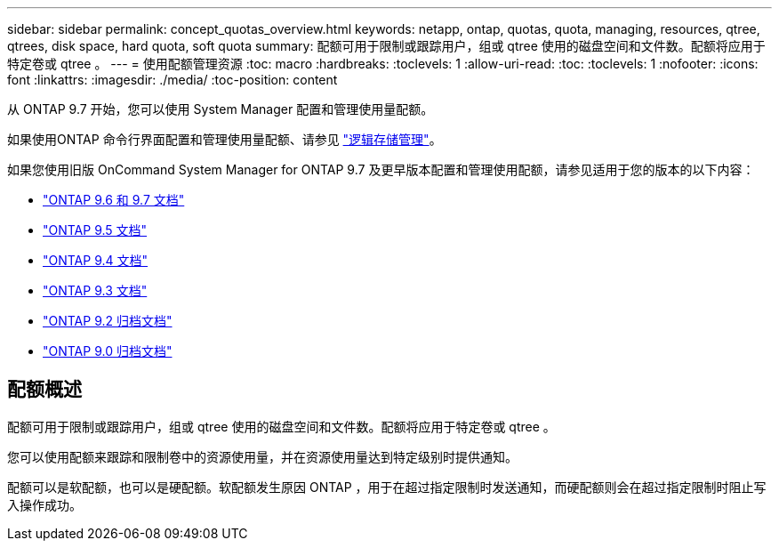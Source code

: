 ---
sidebar: sidebar 
permalink: concept_quotas_overview.html 
keywords: netapp, ontap, quotas, quota, managing, resources, qtree, qtrees, disk space, hard quota, soft quota 
summary: 配额可用于限制或跟踪用户，组或 qtree 使用的磁盘空间和文件数。配额将应用于特定卷或 qtree 。 
---
= 使用配额管理资源
:toc: macro
:hardbreaks:
:toclevels: 1
:allow-uri-read: 
:toc: 
:toclevels: 1
:nofooter: 
:icons: font
:linkattrs: 
:imagesdir: ./media/
:toc-position: content


[role="lead"]
从 ONTAP 9.7 开始，您可以使用 System Manager 配置和管理使用量配额。

如果使用ONTAP 命令行界面配置和管理使用量配额、请参见 link:./volumes/index.html["逻辑存储管理"]。

如果您使用旧版 OnCommand System Manager for ONTAP 9.7 及更早版本配置和管理使用配额，请参见适用于您的版本的以下内容：

* link:http://docs.netapp.com/us-en/ontap-sm-classic/online-help-96-97/index.html["ONTAP 9.6 和 9.7 文档"^]
* link:https://mysupport.netapp.com/documentation/docweb/index.html?productID=62686&language=en-US["ONTAP 9.5 文档"^]
* link:https://mysupport.netapp.com/documentation/docweb/index.html?productID=62594&language=en-US["ONTAP 9.4 文档"^]
* link:https://mysupport.netapp.com/documentation/docweb/index.html?productID=62579&language=en-US["ONTAP 9.3 文档"^]
* link:https://mysupport.netapp.com/documentation/docweb/index.html?productID=62499&language=en-US&archive=true["ONTAP 9.2 归档文档"^]
* link:https://mysupport.netapp.com/documentation/docweb/index.html?productID=62320&language=en-US&archive=true["ONTAP 9.0 归档文档"^]




== 配额概述

配额可用于限制或跟踪用户，组或 qtree 使用的磁盘空间和文件数。配额将应用于特定卷或 qtree 。

您可以使用配额来跟踪和限制卷中的资源使用量，并在资源使用量达到特定级别时提供通知。

配额可以是软配额，也可以是硬配额。软配额发生原因 ONTAP ，用于在超过指定限制时发送通知，而硬配额则会在超过指定限制时阻止写入操作成功。
